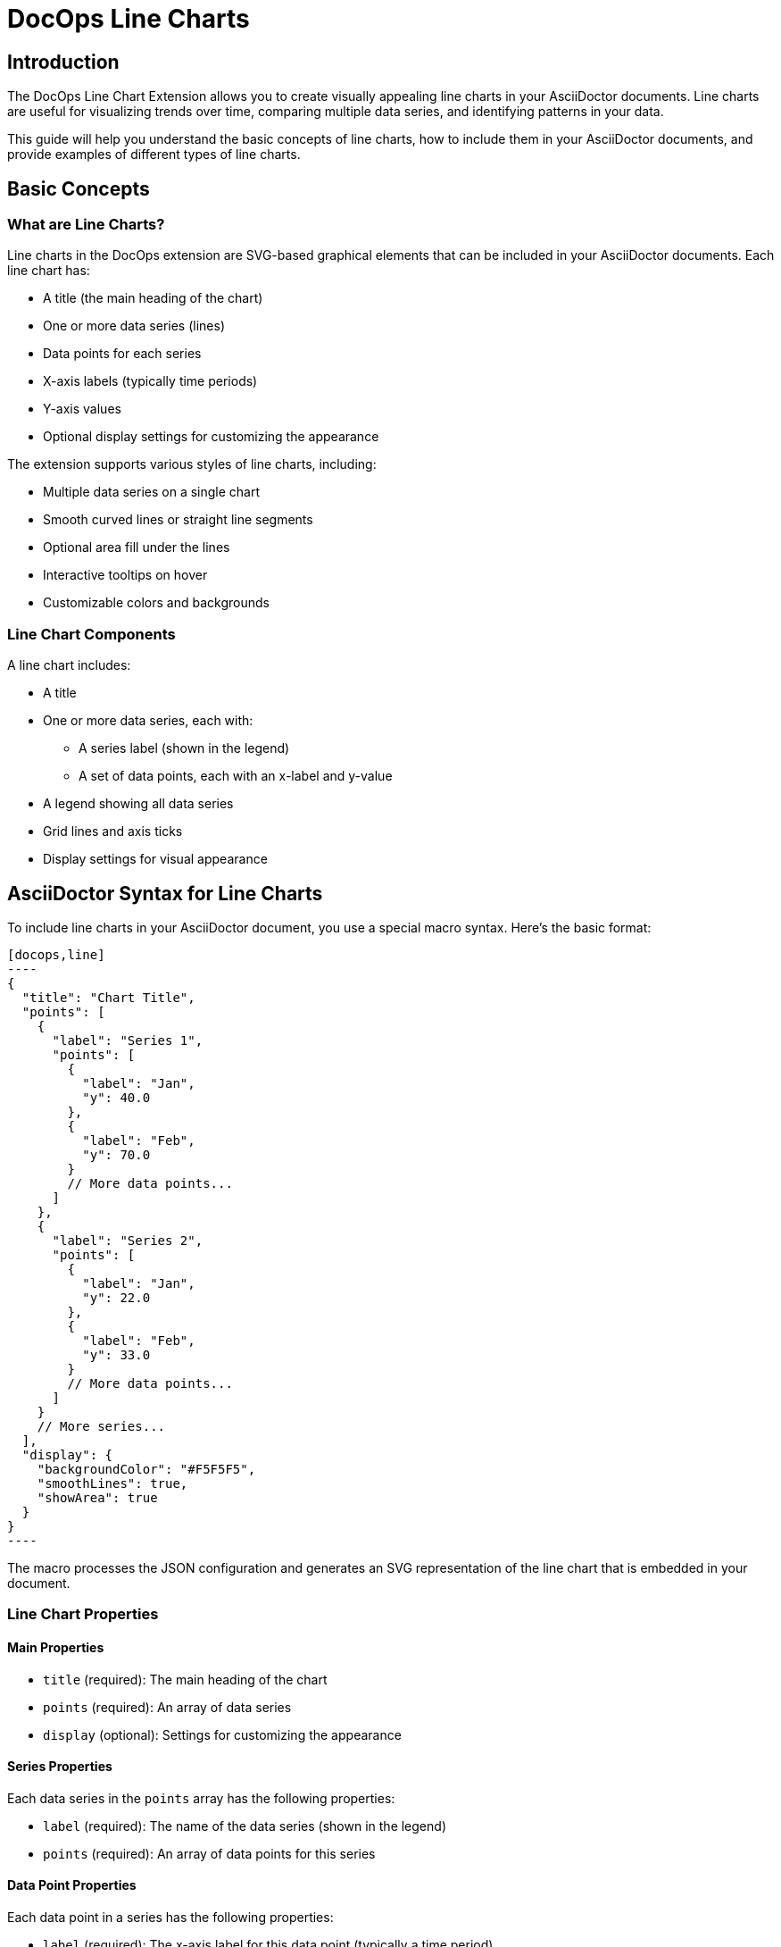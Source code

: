 = DocOps Line Charts
:imagesdir: images

== Introduction

The DocOps Line Chart Extension allows you to create visually appealing line charts in your AsciiDoctor documents. Line charts are useful for visualizing trends over time, comparing multiple data series, and identifying patterns in your data.

This guide will help you understand the basic concepts of line charts, how to include them in your AsciiDoctor documents, and provide examples of different types of line charts.

== Basic Concepts

=== What are Line Charts?

Line charts in the DocOps extension are SVG-based graphical elements that can be included in your AsciiDoctor documents. Each line chart has:

* A title (the main heading of the chart)
* One or more data series (lines)
* Data points for each series
* X-axis labels (typically time periods)
* Y-axis values
* Optional display settings for customizing the appearance

The extension supports various styles of line charts, including:

* Multiple data series on a single chart
* Smooth curved lines or straight line segments
* Optional area fill under the lines
* Interactive tooltips on hover
* Customizable colors and backgrounds

=== Line Chart Components

A line chart includes:

* A title
* One or more data series, each with:
  ** A series label (shown in the legend)
  ** A set of data points, each with an x-label and y-value
* A legend showing all data series
* Grid lines and axis ticks
* Display settings for visual appearance

== AsciiDoctor Syntax for Line Charts

To include line charts in your AsciiDoctor document, you use a special macro syntax. Here's the basic format:

[source,asciidoc]
....
[docops,line]
----
{
  "title": "Chart Title",
  "points": [
    {
      "label": "Series 1",
      "points": [
        {
          "label": "Jan",
          "y": 40.0
        },
        {
          "label": "Feb",
          "y": 70.0
        }
        // More data points...
      ]
    },
    {
      "label": "Series 2",
      "points": [
        {
          "label": "Jan",
          "y": 22.0
        },
        {
          "label": "Feb",
          "y": 33.0
        }
        // More data points...
      ]
    }
    // More series...
  ],
  "display": {
    "backgroundColor": "#F5F5F5",
    "smoothLines": true,
    "showArea": true
  }
}
----
....

The macro processes the JSON configuration and generates an SVG representation of the line chart that is embedded in your document.

=== Line Chart Properties

==== Main Properties

* `title` (required): The main heading of the chart
* `points` (required): An array of data series
* `display` (optional): Settings for customizing the appearance

==== Series Properties

Each data series in the `points` array has the following properties:

* `label` (required): The name of the data series (shown in the legend)
* `points` (required): An array of data points for this series

==== Data Point Properties

Each data point in a series has the following properties:

* `label` (required): The x-axis label for this data point (typically a time period)
* `y` (required): The numerical y-value for this data point

==== Display Properties

The `display` object can have the following properties:

* `backgroundColor` (optional): The background color for the chart (default: "#F5F5F5")
* `smoothLines` (optional): Whether to display smooth curved lines (true) or straight line segments (false) (default: false)
* `showArea` (optional): Whether to show a filled area under the lines (default: true)

== Examples

=== Basic Line Chart Example

Here's a simple example of a line chart with multiple data series:

[source,asciidoc]
....
[docops,line]
----
{
  "title": "Monthly Performance Metrics",
  "points": [
    {
      "label": "Sales",
      "points": [
        {
          "label": "Jan",
          "y": 40.0
        },
        {
          "label": "Feb",
          "y": 70.0
        },
        {
          "label": "Mar",
          "y": 90.0
        },
        {
          "label": "Apr",
          "y": 70.0
        },
        {
          "label": "May",
          "y": 40.0
        },
        {
          "label": "Jun",
          "y": 30.0
        }
      ]
    },
    {
      "label": "Marketing",
      "points": [
        {
          "label": "Jan",
          "y": 22.0
        },
        {
          "label": "Feb",
          "y": 33.0
        },
        {
          "label": "Mar",
          "y": 44.0
        },
        {
          "label": "Apr",
          "y": 55.0
        },
        {
          "label": "May",
          "y": 66.0
        },
        {
          "label": "Jun",
          "y": 77.0
        }
      ]
    }
  ],
  "display": {
    "backgroundColor": "#F5F5F5"
  }
}
----
....

[docops,line]
----
{
  "title": "Monthly Performance Metrics",
  "points": [
    {
      "label": "Sales",
      "points": [
        {
          "label": "Jan",
          "y": 40.0
        },
        {
          "label": "Feb",
          "y": 70.0
        },
        {
          "label": "Mar",
          "y": 90.0
        },
        {
          "label": "Apr",
          "y": 70.0
        },
        {
          "label": "May",
          "y": 40.0
        },
        {
          "label": "Jun",
          "y": 30.0
        }
      ]
    },
    {
      "label": "Marketing",
      "points": [
        {
          "label": "Jan",
          "y": 22.0
        },
        {
          "label": "Feb",
          "y": 33.0
        },
        {
          "label": "Mar",
          "y": 44.0
        },
        {
          "label": "Apr",
          "y": 55.0
        },
        {
          "label": "May",
          "y": 66.0
        },
        {
          "label": "Jun",
          "y": 77.0
        }
      ]
    }
  ],
  "display": {
    "backgroundColor": "#F5F5F5"
  }
}
----

=== Smooth Line Chart Example

You can create smooth curved lines by setting the `smoothLines` property to `true`:

[source,asciidoc]
....
[docops,line]
----
{
  "title": "Product Performance Trends",
  "points": [
    {
      "label": "Affordable Segment",
      "points": [
        {
          "label": "Jan",
          "y": 173
        },
        {
          "label": "Feb",
          "y": 153
        },
        {
          "label": "Mar",
          "y": 195
        },
        {
          "label": "Apr",
          "y": 147
        },
        {
          "label": "May",
          "y": 120
        },
        {
          "label": "Jun",
          "y": 144
        }
      ]
    },
    {
      "label": "Luxury Segment",
      "points": [
        {
          "label": "Jan",
          "y": 189.0
        },
        {
          "label": "Feb",
          "y": 189.0
        },
        {
          "label": "Mar",
          "y": 105.0
        },
        {
          "label": "Apr",
          "y": 112.0
        },
        {
          "label": "May",
          "y": 173.0
        },
        {
          "label": "Jun",
          "y": 109.0
        }
      ]
    }
  ],
  "display": {
    "backgroundColor": "#F9F9F9",
    "smoothLines": true
  }
}
----
....

[docops,line]
----
{
  "title": "Product Performance Trends",
  "points": [
    {
      "label": "Affordable Segment",
      "points": [
        {
          "label": "Jan",
          "y": 173
        },
        {
          "label": "Feb",
          "y": 153
        },
        {
          "label": "Mar",
          "y": 195
        },
        {
          "label": "Apr",
          "y": 147
        },
        {
          "label": "May",
          "y": 120
        },
        {
          "label": "Jun",
          "y": 144
        }
      ]
    },
    {
      "label": "Luxury Segment",
      "points": [
        {
          "label": "Jan",
          "y": 189.0
        },
        {
          "label": "Feb",
          "y": 189.0
        },
        {
          "label": "Mar",
          "y": 105.0
        },
        {
          "label": "Apr",
          "y": 112.0
        },
        {
          "label": "May",
          "y": 173.0
        },
        {
          "label": "Jun",
          "y": 109.0
        }
      ]
    }
  ],
  "display": {
    "backgroundColor": "#F9F9F9",
    "smoothLines": true
  }
}
----

=== Line Chart Without Area Fill

You can disable the area fill under the lines by setting the `showArea` property to `false`:

[source,asciidoc]
....
[docops,line]
----
{
  "title": "Quarterly Revenue Comparison",
  "points": [
    {
      "label": "2023",
      "points": [
        {
          "label": "Q1",
          "y": 120.0
        },
        {
          "label": "Q2",
          "y": 150.0
        },
        {
          "label": "Q3",
          "y": 180.0
        },
        {
          "label": "Q4",
          "y": 210.0
        }
      ]
    },
    {
      "label": "2024",
      "points": [
        {
          "label": "Q1",
          "y": 140.0
        },
        {
          "label": "Q2",
          "y": 170.0
        },
        {
          "label": "Q3",
          "y": 200.0
        },
        {
          "label": "Q4",
          "y": 230.0
        }
      ]
    }
  ],
  "display": {
    "backgroundColor": "#FFFFFF",
    "showArea": false
  }
}
----
....

[docops,line]
----
{
  "title": "Quarterly Revenue Comparison",
  "points": [
    {
      "label": "2023",
      "points": [
        {
          "label": "Q1",
          "y": 120.0
        },
        {
          "label": "Q2",
          "y": 150.0
        },
        {
          "label": "Q3",
          "y": 180.0
        },
        {
          "label": "Q4",
          "y": 210.0
        }
      ]
    },
    {
      "label": "2024",
      "points": [
        {
          "label": "Q1",
          "y": 140.0
        },
        {
          "label": "Q2",
          "y": 170.0
        },
        {
          "label": "Q3",
          "y": 200.0
        },
        {
          "label": "Q4",
          "y": 230.0
        }
      ]
    }
  ],
  "display": {
    "backgroundColor": "#FFFFFF",
    "showArea": false
  }
}
----

=== Multi-Series Line Chart Example

Here's an example of a line chart with three data series:

[source,asciidoc]
....
[docops,line]
----
{
  "title": "Department Performance Metrics",
  "points": [
    {
      "label": "Sales",
      "points": [
        {
          "label": "Jan",
          "y": 40.0
        },
        {
          "label": "Feb",
          "y": 70.0
        },
        {
          "label": "Mar",
          "y": 90.0
        },
        {
          "label": "Apr",
          "y": 70.0
        },
        {
          "label": "May",
          "y": 40.0
        },
        {
          "label": "Jun",
          "y": 30.0
        },
        {
          "label": "Jul",
          "y": 60.0
        },
        {
          "label": "Aug",
          "y": 90.0
        },
        {
          "label": "Sept",
          "y": 70.0
        }
      ]
    },
    {
      "label": "Marketing",
      "points": [
        {
          "label": "Jan",
          "y": 22.0
        },
        {
          "label": "Feb",
          "y": 33.0
        },
        {
          "label": "Mar",
          "y": 44.0
        },
        {
          "label": "Apr",
          "y": 55.0
        },
        {
          "label": "May",
          "y": 66.0
        },
        {
          "label": "Jun",
          "y": 77.0
        },
        {
          "label": "Jul",
          "y": 88.0
        },
        {
          "label": "Aug",
          "y": 109.0
        },
        {
          "label": "Sept",
          "y": 110.0
        }
      ]
    },
    {
      "label": "Development",
      "points": [
        {
          "label": "Jan",
          "y": 56.0
        },
        {
          "label": "Feb",
          "y": 65.0
        },
        {
          "label": "Mar",
          "y": 78.0
        },
        {
          "label": "Apr",
          "y": 72.0
        },
        {
          "label": "May",
          "y": 56.0
        },
        {
          "label": "Jun",
          "y": 94.0
        },
        {
          "label": "Jul",
          "y": 86.0
        },
        {
          "label": "Aug",
          "y": 73.0
        },
        {
          "label": "Sept",
          "y": 70.0
        }
      ]
    }
  ],
  "display": {
    "backgroundColor": "#F5F5F5",
    "smoothLines": true,
    "showArea": true
  }
}
----
....

[docops,line]
----
{
  "title": "Department Performance Metrics",
  "points": [
    {
      "label": "Sales",
      "points": [
        {
          "label": "Jan",
          "y": 40.0
        },
        {
          "label": "Feb",
          "y": 70.0
        },
        {
          "label": "Mar",
          "y": 90.0
        },
        {
          "label": "Apr",
          "y": 70.0
        },
        {
          "label": "May",
          "y": 40.0
        },
        {
          "label": "Jun",
          "y": 30.0
        },
        {
          "label": "Jul",
          "y": 60.0
        },
        {
          "label": "Aug",
          "y": 90.0
        },
        {
          "label": "Sept",
          "y": 70.0
        }
      ]
    },
    {
      "label": "Marketing",
      "points": [
        {
          "label": "Jan",
          "y": 22.0
        },
        {
          "label": "Feb",
          "y": 33.0
        },
        {
          "label": "Mar",
          "y": 44.0
        },
        {
          "label": "Apr",
          "y": 55.0
        },
        {
          "label": "May",
          "y": 66.0
        },
        {
          "label": "Jun",
          "y": 77.0
        },
        {
          "label": "Jul",
          "y": 88.0
        },
        {
          "label": "Aug",
          "y": 109.0
        },
        {
          "label": "Sept",
          "y": 110.0
        }
      ]
    },
    {
      "label": "Development",
      "points": [
        {
          "label": "Jan",
          "y": 56.0
        },
        {
          "label": "Feb",
          "y": 65.0
        },
        {
          "label": "Mar",
          "y": 78.0
        },
        {
          "label": "Apr",
          "y": 72.0
        },
        {
          "label": "May",
          "y": 56.0
        },
        {
          "label": "Jun",
          "y": 94.0
        },
        {
          "label": "Jul",
          "y": 86.0
        },
        {
          "label": "Aug",
          "y": 73.0
        },
        {
          "label": "Sept",
          "y": 70.0
        }
      ]
    }
  ],
  "display": {
    "backgroundColor": "#F5F5F5",
    "smoothLines": true,
    "showArea": true
  }
}
----

=== Custom Background Color Example

You can customize the background color of your line chart:

[source,asciidoc]
....
[docops,line]
----
{
  "title": "Monthly Sales Performance",
  "points": [
    {
      "label": "2023",
      "points": [
        {
          "label": "Jan",
          "y": 120.0
        },
        {
          "label": "Feb",
          "y": 150.0
        },
        {
          "label": "Mar",
          "y": 180.0
        },
        {
          "label": "Apr",
          "y": 210.0
        }
      ]
    }
  ],
  "display": {
    "backgroundColor": "#EDFFFA"
  }
}
----
....

[docops,line]
----
{
  "title": "Monthly Sales Performance",
  "points": [
    {
      "label": "2023",
      "points": [
        {
          "label": "Jan",
          "y": 120.0
        },
        {
          "label": "Feb",
          "y": 150.0
        },
        {
          "label": "Mar",
          "y": 180.0
        },
        {
          "label": "Apr",
          "y": 210.0
        }
      ]
    }
  ],
  "display": {
    "backgroundColor": "#EDFFFA"
  }
}
----
== Interactive Features

Line charts in the DocOps extension include several interactive features:

* **Tooltips**: Hover over data points to see detailed information
* **Legend Highlighting**: Hover over legend items to highlight them
* **Visual Effects**: Data points have hover effects for better visibility

These interactive features enhance the user experience and make it easier to interpret the data in your charts.

== Conclusion

The DocOps Line Chart Extension provides a powerful way to enhance your AsciiDoctor documents with visually appealing line charts. By using the JSON configuration format, you can create customized charts that match your document's style and purpose.

The extension supports multiple data series, smooth or straight lines, area fills, and interactive features, giving you flexibility in how you present your time-series data.